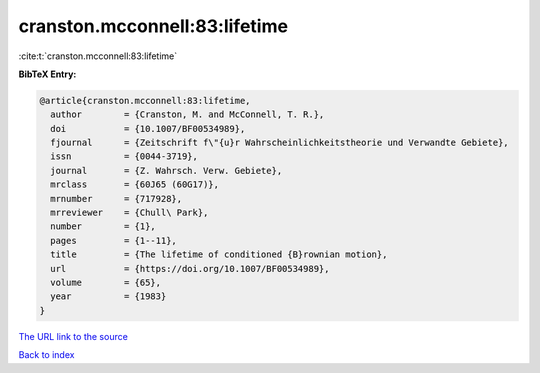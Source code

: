 cranston.mcconnell:83:lifetime
==============================

:cite:t:`cranston.mcconnell:83:lifetime`

**BibTeX Entry:**

.. code-block:: bibtex

   @article{cranston.mcconnell:83:lifetime,
     author        = {Cranston, M. and McConnell, T. R.},
     doi           = {10.1007/BF00534989},
     fjournal      = {Zeitschrift f\"{u}r Wahrscheinlichkeitstheorie und Verwandte Gebiete},
     issn          = {0044-3719},
     journal       = {Z. Wahrsch. Verw. Gebiete},
     mrclass       = {60J65 (60G17)},
     mrnumber      = {717928},
     mrreviewer    = {Chull\ Park},
     number        = {1},
     pages         = {1--11},
     title         = {The lifetime of conditioned {B}rownian motion},
     url           = {https://doi.org/10.1007/BF00534989},
     volume        = {65},
     year          = {1983}
   }

`The URL link to the source <https://doi.org/10.1007/BF00534989>`__


`Back to index <../By-Cite-Keys.html>`__
